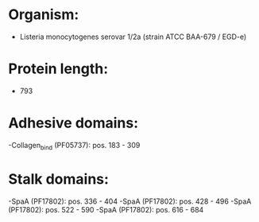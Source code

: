 * Organism:
- Listeria monocytogenes serovar 1/2a (strain ATCC BAA-679 / EGD-e)
* Protein length:
- 793
* Adhesive domains:
-Collagen_bind (PF05737): pos. 183 - 309
* Stalk domains:
-SpaA (PF17802): pos. 336 - 404
-SpaA (PF17802): pos. 428 - 496
-SpaA (PF17802): pos. 522 - 590
-SpaA (PF17802): pos. 616 - 684

